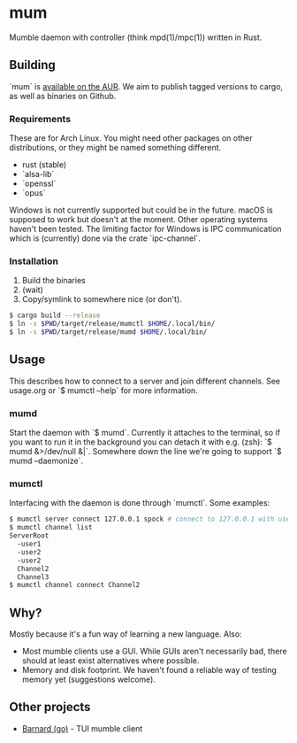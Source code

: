 * mum
Mumble daemon with controller (think mpd(1)/mpc(1)) written in Rust.

** Building
`mum` is [[https://aur.archlinux.org/packages/mum-git/][available on the AUR]]. We aim to publish tagged versions to cargo,
as well as binaries on Github.
*** Requirements
These are for Arch Linux. You might need other packages on other distributions,
or they might be named something different.

- rust (stable)
- `alsa-lib`
- `openssl`
- `opus`

Windows is not currently supported but could be in the future. macOS is supposed
to work but doesn't at the moment. Other operating systems haven't been
tested. The limiting factor for Windows is IPC communication which is
(currently) done via the crate `ipc-channel`.

*** Installation
1. Build the binaries
2. (wait)
3. Copy/symlink to somewhere nice (or don't).

#+BEGIN_SRC sh
$ cargo build --release
$ ln -s $PWD/target/release/mumctl $HOME/.local/bin/
$ ln -s $PWD/target/release/mumd $HOME/.local/bin/
#+END_SRC

** Usage
This describes how to connect to a server and join different channels.
See usage.org or `$ mumctl --help` for more information.

*** mumd
Start the daemon with `$ mumd`. Currently it attaches to the terminal, so if you
want to run it in the background you can detach it with e.g. (zsh): `$ mumd
&>/dev/null &|`. Somewhere down the line we're going to support `$ mumd
--daemonize`.

*** mumctl
Interfacing with the daemon is done through `mumctl`. Some examples:

#+BEGIN_SRC sh
$ mumctl server connect 127.0.0.1 spock # connect to 127.0.0.1 with username 'spock'
$ mumctl channel list
ServerRoot
  -user1
  -user2
  -user2
  Channel2
  Channel3
$ mumctl channel connect Channel2
#+END_SRC

** Why?
Mostly because it's a fun way of learning a new language. Also:

- Most mumble clients use a GUI. While GUIs aren't necessarily bad, there
  should at least exist alternatives where possible.
- Memory and disk footprint. We haven't found a reliable way of testing memory
  yet (suggestions welcome).

** Other projects
- [[https://github.com/bmmcginty/barnard.git][Barnard (go)]] - TUI mumble client
